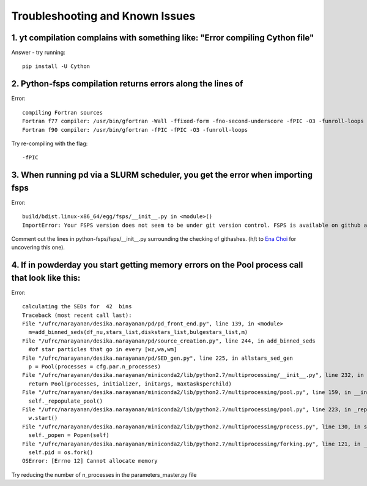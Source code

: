 Troubleshooting and Known Issues
**********

1. yt compilation complains with something like: "Error compiling Cython file"
--------------

Answer - try running::

  pip install -U Cython

2. Python-fsps compilation returns errors along the lines of
--------------
Error::

     compiling Fortran sources
     Fortran f77 compiler: /usr/bin/gfortran -Wall -ffixed-form -fno-second-underscore -fPIC -O3 -funroll-loops
     Fortran f90 compiler: /usr/bin/gfortran -fPIC -fPIC -O3 -funroll-loops

Try re-compiling with the flag::

  -fPIC

3. When running pd via a SLURM scheduler, you get the error when importing fsps
--------------
Error::

   build/bdist.linux-x86_64/egg/fsps/__init__.py in <module>()
   ImportError: Your FSPS version does not seem to be under git version control. FSPS is available on github at https://github.com/cconroy20/fsps and should be cloned from there

Comment out the lines in python-fsps/fsps/__init__.py surrounding the
checking of githashes.  (h/t to `Ena Choi <http://www.physics.rutgers.edu/~enachoi/EC/Ena_Choi.html>`_ for uncovering this one).

4. If in powderday you start getting memory errors on the Pool process call that look like this:
--------------
Error::

  calculating the SEDs for  42  bins
  Traceback (most recent call last):
  File "/ufrc/narayanan/desika.narayanan/pd/pd_front_end.py", line 139, in <module>
    m=add_binned_seds(df_nu,stars_list,diskstars_list,bulgestars_list,m)
  File "/ufrc/narayanan/desika.narayanan/pd/source_creation.py", line 244, in add_binned_seds
    #of star particles that go in every [wz,wa,wm]
  File "/ufrc/narayanan/desika.narayanan/pd/SED_gen.py", line 225, in allstars_sed_gen
    p = Pool(processes = cfg.par.n_processes)
  File "/ufrc/narayanan/desika.narayanan/miniconda2/lib/python2.7/multiprocessing/__init__.py", line 232, in Pool
    return Pool(processes, initializer, initargs, maxtasksperchild)
  File "/ufrc/narayanan/desika.narayanan/miniconda2/lib/python2.7/multiprocessing/pool.py", line 159, in __init__
    self._repopulate_pool()
  File "/ufrc/narayanan/desika.narayanan/miniconda2/lib/python2.7/multiprocessing/pool.py", line 223, in _repopulate_pool
    w.start()
  File "/ufrc/narayanan/desika.narayanan/miniconda2/lib/python2.7/multiprocessing/process.py", line 130, in start
    self._popen = Popen(self)
  File "/ufrc/narayanan/desika.narayanan/miniconda2/lib/python2.7/multiprocessing/forking.py", line 121, in __init__
    self.pid = os.fork()
  OSError: [Errno 12] Cannot allocate memory

Try reducing the number of n_processes in the parameters_master.py file
